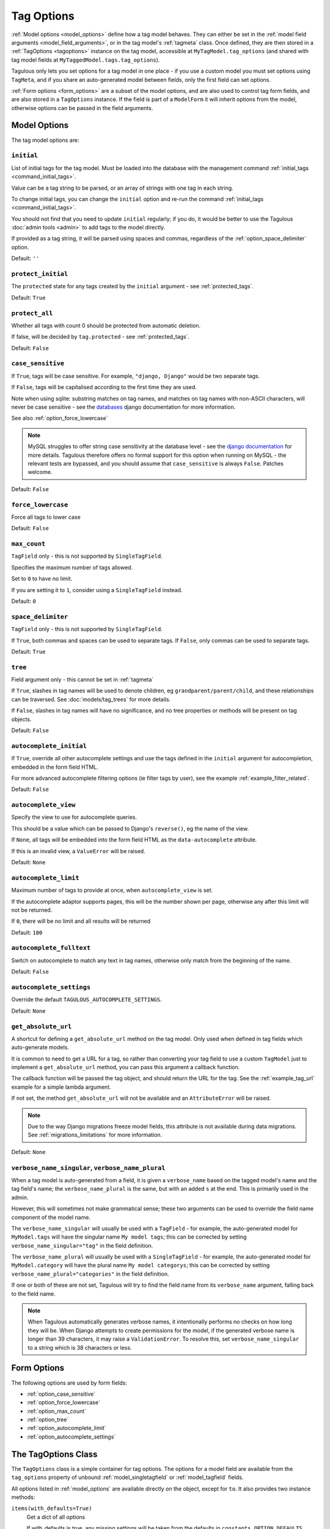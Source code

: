===========
Tag Options
===========

:ref:`Model options <model_options>` define how a tag model behaves. They can
either be set in the :ref:`model field arguments <model_field_arguments>`, or
in the tag model's :ref:`tagmeta`  class. Once defined, they are then stored in
a :ref:`TagOptions <tagoptions>` instance on the tag model, accessible at
``MyTagModel.tag_options`` (and shared with tag model fields at
``MyTaggedModel.tags.tag_options``).

Tagulous only lets you set options for a tag model in one place - if you use a
custom model you must set options using ``TagMeta``, and if you share an
auto-generated model between fields, only the first field can set options.

:ref:`Form options <form_options>` are a subset of the model options, and are
also used to control tag form fields, and are also stored in a ``TagOptions``
instance. If the field is part of a ``ModelForm`` it will inherit options from
the model, otherwise options can be passed in the field arguments.


.. _model_options:

Model Options
=============

The tag model options are:


.. _option_initial:

``initial``
-----------

List of initial tags for the tag model. Must be loaded into the database
with the management command :ref:`initial_tags <command_initial_tags>`.

Value can be a tag string to be parsed, or an array of strings with one
tag in each string.

To change initial tags, you can change the ``initial`` option and re-run
the command :ref:`initial_tags <command_initial_tags>`.

You should not find that you need to update ``initial`` regularly; if you
do, it would be better to use the Tagulous :doc:`admin tools <admin>` to
add tags to the model directly.

If provided as a tag string, it will be parsed using spaces and commas,
regardless of the :ref:`option_space_delimiter` option.

Default: ``''``


.. _option_protect_initial:

``protect_initial``
-------------------

The ``protected`` state for any tags created by the ``initial`` argument -
see :ref:`protected_tags`.

Default: ``True``


.. _option_protect_all:

``protect_all``
---------------
Whether all tags with count 0 should be protected from automatic deletion.

If false, will be decided by ``tag.protected`` - see :ref:`protected_tags`.

Default: ``False``


.. _option_case_sensitive:

``case_sensitive``
------------------
If ``True``, tags will be case sensitive. For example, ``"django, Django"``
would be two separate tags.

If ``False``, tags will be capitalised according to the first time they are
used.

Note when using sqlite: substring matches on tag names, and matches on
tag names with non-ASCII characters, will never be case sensitive - see the
`databases <https://docs.djangoproject.com/en/1.8/ref/databases/#substring-matching-and-case-sensitivity>`_
django documentation for more information.

See also :ref:`option_force_lowercase`

.. note::

    MySQL struggles to offer string case sensitivity at the database level -
    see the `django documentation <https://docs.djangoproject.com/en/dev/ref/databases/#mysql-collation>`_
    for more details. Tagulous therefore offers no formal support for this
    option when running on MySQL - the relevant tests are bypassed, and you
    should assume that ``case_sensitive`` is always ``False``. Patches welcome.

Default: ``False``


.. _option_force_lowercase:

``force_lowercase``
-------------------
Force all tags to lower case

Default: ``False``


.. _option_max_count:

``max_count``
-------------
``TagField`` only - this is not supported by ``SingleTagField``.

Specifies the maximum number of tags allowed.

Set to ``0`` to have no limit.

If you are setting it to ``1``, consider using a ``SingleTagField`` instead.

Default: ``0``


.. _option_space_delimiter:

``space_delimiter``
-------------------
``TagField`` only - this is not supported by ``SingleTagField``.

If ``True``, both commas and spaces can be used to separate tags. If ``False``,
only commas can be used to separate tags.

Default: ``True``


.. _option_tree:

``tree``
--------
Field argument only - this cannot be set in :ref:`tagmeta`

If ``True``, slashes in tag names will be used to denote children, eg
``grandparent/parent/child``, and these relationships can be traversed.
See :doc:`models/tag_trees` for more details.

If ``False``, slashes in tag names will have no significance, and no tree
properties or methods will be present on tag objects.

Default: ``False``


.. _option_autocomplete_initial:

``autocomplete_initial``
------------------------
If ``True``, override all other autocomplete settings and use the tags
defined in the ``initial`` argument for autocompletion, embedded in the
form field HTML.

For more advanced autocomplete filtering options (ie filter tags by user),
see the example :ref:`example_filter_related`.

Default: ``False``


.. _option_autocomplete_view:

``autocomplete_view``
---------------------
Specify the view to use for autocomplete queries.

This should be a value which can be passed to Django's ``reverse()``, eg the
name of the view.

If ``None``, all tags will be embedded into the form field HTML as the
``data-autocomplete`` attribute.

If this is an invalid view, a ``ValueError`` will be raised.

Default: ``None``


.. _option_autocomplete_limit:

``autocomplete_limit``
----------------------
Maximum number of tags to provide at once, when ``autocomplete_view`` is
set.

If the autocomplete adaptor supports pages, this will be the number shown
per page, otherwise any after this limit will not be returned.

If ``0``, there will be no limit and all results will be returned

Default: ``100``


.. _option_autocomplete_fulltext:

``autocomplete_fulltext``
----------------------
Switch on autocomplete to match any text in tag names, otherwise only match from the beginning of the name.

Default: ``False``


.. _option_autocomplete_settings:

``autocomplete_settings``
-------------------------
Override the default ``TAGULOUS_AUTOCOMPLETE_SETTINGS``.

Default: ``None``


.. _option_get_absolute_url:

``get_absolute_url``
--------------------
A shortcut for defining a ``get_absolute_url`` method on the tag model.
Only used when defined in tag fields which auto-generate models.

It is common to need to get a URL for a tag, so rather than converting your tag
field to use a custom ``TagModel`` just to implement a ``get_absolute_url``
method, you can pass this argument a callback function.

The callback function will be passed the tag object, and should return the
URL for the tag. See the :ref:`example_tag_url` example for a simple lambda
argument.

If not set, the method ``get_absolute_url`` will not be available and an
``AttributeError`` will be raised.

.. note::
    Due to the way Django migrations freeze model fields, this attribute is not
    available during data migrations. See :ref:`migrations_limitations` for
    more information.

Default: ``None``


.. _option_verbose_name:

``verbose_name_singular``, ``verbose_name_plural``
--------------------------------------------------
When a tag model is auto-generated from a field, it is given a
``verbose_name`` based on the tagged model's name and the tag field's
name; the ``verbose_name_plural`` is the same, but with an added ``s``
at the end. This is primarily used in the admin.

However, this will sometimes not make grammatical sense; these two
arguments can be used to override the field name component of the model
name.

The ``verbose_name_singular`` will usually be used with a ``TagField`` -
for example, the auto-generated model for ``MyModel.tags`` will have the
singular name ``My model tags``; this can be corrected by setting
``verbose_name_singular="tag"`` in the field definition.

The ``verbose_name_plural`` will usually be used with a ``SingleTagField`` -
for example, the auto-generated model for ``MyModel.category`` will have the
plural name ``My model categorys``; this can be corrected by setting
``verbose_name_plural="categories"`` in the field definition.

If one or both of these are not set, Tagulous will try to find the field
name from its ``verbose_name`` argument, falling back to the field name.

.. note::

    When Tagulous automatically generates verbose names, it intentionally
    performs no checks on how long they will be. When Django attempts to create
    permissions for the model, if the generated verbose name is longer than 39
    characters, it may raise a ``ValidationError``. To resolve this, set
    ``verbose_name_singular`` to a string which is 38 characters or less.


.. _form_options:

Form Options
============

The following options are used by form fields:

* :ref:`option_case_sensitive`
* :ref:`option_force_lowercase`
* :ref:`option_max_count`
* :ref:`option_tree`
* :ref:`option_autocomplete_limit`
* :ref:`option_autocomplete_settings`


.. _tagoptions:

The TagOptions Class
====================

The ``TagOptions`` class is a simple container for tag options. The options for
a model field are available from the ``tag_options`` property of unbound
:ref:`model_singletagfield` or :ref:`model_tagfield` fields.

All options listed in :ref:`model_options` are available directly on the
object, except for ``to``. It also provides two instance methods:

``items(with_defaults=True)``
    Get a dict of all options

    If with_defaults is true, any missing settings will be taken from the
    defaults in ``constants.OPTION_DEFAULTS``.

``form_items(with_defaults=True)``
    Get a dict of just the options for a form field.

    If with_defaults is true, any missing settings will be taken from the
    defaults in ``constants.OPTION_DEFAULTS``.

Example::

    initial_tags = MyModel.tags.tag_options.initial
    if "force_lowercase" in MyModel.tags.tag_options.items():
        ...

``TagOptions`` instances can be added together to create a new merged set of
options; note though that this is a shallow merge, ie the value of
``autocomplete_settings`` on the left will be replaced by the value on the
right::

    merged_options = TagOptions(
        autocomplete_settings={'width': 'resolve'}
    ) + TagOptions(
        autocomplete_settings={'allowClear': True}
    )
    # merged_options.autocomplete_settings == {'allowClear': True}

In the same way, setting ``autocomplete_settings`` on the field will replace
any default value.
